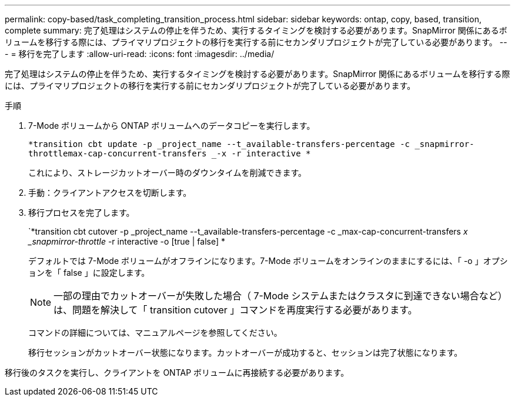 ---
permalink: copy-based/task_completing_transition_process.html 
sidebar: sidebar 
keywords: ontap, copy, based, transition, complete 
summary: 完了処理はシステムの停止を伴うため、実行するタイミングを検討する必要があります。SnapMirror 関係にあるボリュームを移行する際には、プライマリプロジェクトの移行を実行する前にセカンダリプロジェクトが完了している必要があります。 
---
= 移行を完了します
:allow-uri-read: 
:icons: font
:imagesdir: ../media/


[role="lead"]
完了処理はシステムの停止を伴うため、実行するタイミングを検討する必要があります。SnapMirror 関係にあるボリュームを移行する際には、プライマリプロジェクトの移行を実行する前にセカンダリプロジェクトが完了している必要があります。

.手順
. 7-Mode ボリュームから ONTAP ボリュームへのデータコピーを実行します。
+
`*transition cbt update -p _project_name --t_available-transfers-percentage -c _snapmirror-throttlemax-cap-concurrent-transfers _-x -r interactive *`

+
これにより、ストレージカットオーバー時のダウンタイムを削減できます。

. 手動：クライアントアクセスを切断します。
. 移行プロセスを完了します。
+
`*transition cbt cutover -p _project_name --t_available-transfers-percentage -c _max-cap-concurrent-transfers __ x _snapmirror-throttle__ -r interactive -o [true | false] *

+
デフォルトでは 7-Mode ボリュームがオフラインになります。7-Mode ボリュームをオンラインのままにするには、「 -o 」オプションを「 false 」に設定します。

+

NOTE: 一部の理由でカットオーバーが失敗した場合（ 7-Mode システムまたはクラスタに到達できない場合など）は、問題を解決して「 transition cutover 」コマンドを再度実行する必要があります。

+
コマンドの詳細については、マニュアルページを参照してください。

+
移行セッションがカットオーバー状態になります。カットオーバーが成功すると、セッションは完了状態になります。



移行後のタスクを実行し、クライアントを ONTAP ボリュームに再接続する必要があります。
